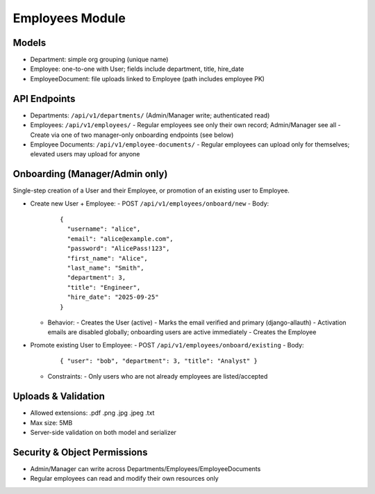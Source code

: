 Employees Module
======================================================================

Models
----------------------------------------------------------------------

- Department: simple org grouping (unique name)
- Employee: one-to-one with User; fields include department, title, hire_date
- EmployeeDocument: file uploads linked to Employee (path includes employee PK)

API Endpoints
----------------------------------------------------------------------

- Departments: ``/api/v1/departments/`` (Admin/Manager write; authenticated read)
- Employees: ``/api/v1/employees/``
  - Regular employees see only their own record; Admin/Manager see all
  - Create via one of two manager-only onboarding endpoints (see below)
- Employee Documents: ``/api/v1/employee-documents/``
  - Regular employees can upload only for themselves; elevated users may upload for anyone

Onboarding (Manager/Admin only)
----------------------------------------------------------------------

Single-step creation of a User and their Employee, or promotion of an existing user to Employee.

- Create new User + Employee:
  - POST ``/api/v1/employees/onboard/new``
  - Body:
    ::

        {
          "username": "alice",
          "email": "alice@example.com",
          "password": "AlicePass!123",
          "first_name": "Alice",
          "last_name": "Smith",
          "department": 3,
          "title": "Engineer",
          "hire_date": "2025-09-25"
        }

  - Behavior:
    - Creates the User (active)
    - Marks the email verified and primary (django-allauth)
    - Activation emails are disabled globally; onboarding users are active immediately
    - Creates the Employee

- Promote existing User to Employee:
  - POST ``/api/v1/employees/onboard/existing``
  - Body:
    ::

        { "user": "bob", "department": 3, "title": "Analyst" }

  - Constraints:
    - Only users who are not already employees are listed/accepted

Uploads & Validation
----------------------------------------------------------------------

- Allowed extensions: .pdf .png .jpg .jpeg .txt
- Max size: 5MB
- Server-side validation on both model and serializer

Security & Object Permissions
----------------------------------------------------------------------

- Admin/Manager can write across Departments/Employees/EmployeeDocuments
- Regular employees can read and modify their own resources only

